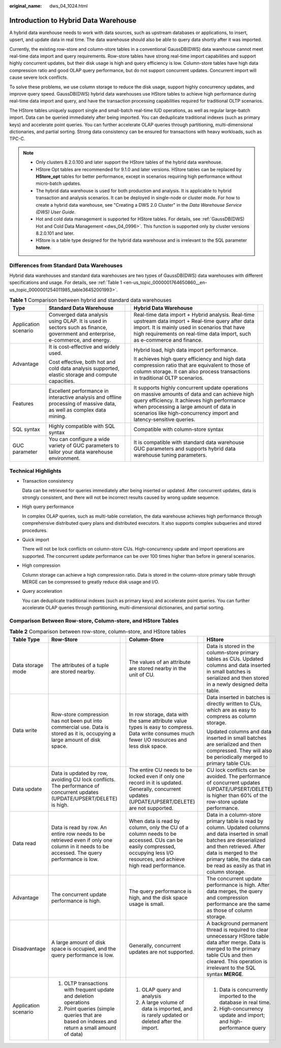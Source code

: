 :original_name: dws_04_1024.html

.. _dws_04_1024:

Introduction to Hybrid Data Warehouse
=====================================

A hybrid data warehouse needs to work with data sources, such as upstream databases or applications, to insert, upsert, and update data in real time. The data warehouse should also be able to query data shortly after it was imported.

Currently, the existing row-store and column-store tables in a conventional GaussDB(DWS) data warehouse cannot meet real-time data import and query requirements. Row-store tables have strong real-time import capabilities and support highly concurrent updates, but their disk usage is high and query efficiency is low. Column-store tables have high data compression ratio and good OLAP query performance, but do not support concurrent updates. Concurrent import will cause severe lock conflicts.

To solve these problems, we use column storage to reduce the disk usage, support highly concurrency updates, and improve query speed. GaussDB(DWS) hybrid data warehouses use HStore tables to achieve high performance during real-time data import and query, and have the transaction processing capabilities required for traditional OLTP scenarios.

The HStore tables uniquely support single and small-batch real-time IUD operations, as well as regular large-batch import. Data can be queried immediately after being imported. You can deduplicate traditional indexes (such as primary keys) and accelerate point queries. You can further accelerate OLAP queries through partitioning, multi-dimensional dictionaries, and partial sorting. Strong data consistency can be ensured for transactions with heavy workloads, such as TPC-C.

.. note::

   -  Only clusters 8.2.0.100 and later support the HStore tables of the hybrid data warehouse.
   -  HStore Opt tables are recommended for 9.1.0 and later versions. HStore tables can be replaced by **HStore_opt** tables for better performance, except in scenarios requiring high performance without micro-batch updates.
   -  The hybrid data warehouse is used for both production and analysis. It is applicable to hybrid transaction and analysis scenarios. It can be deployed in single-node or cluster mode. For how to create a hybrid data warehouse, see "Creating a DWS 2.0 Cluster" in the *Data Warehouse Service (DWS) User Guide*.
   -  Hot and cold data management is supported for HStore tables. For details, see :ref:`GaussDB(DWS) Hot and Cold Data Management <dws_04_0996>`. This function is supported only by cluster versions 8.2.0.101 and later.
   -  HStore is a table type designed for the hybrid data warehouse and is irrelevant to the SQL parameter **hstore**.

Differences from Standard Data Warehouses
-----------------------------------------

Hybrid data warehouses and standard data warehouses are two types of GaussDB(DWS) data warehouses with different specifications and usage. For details, see :ref:`Table 1 <en-us_topic_0000001764650860__en-us_topic_0000001254011985_table36452001993>`.

.. _en-us_topic_0000001764650860__en-us_topic_0000001254011985_table36452001993:

.. table:: **Table 1** Comparison between hybrid and standard data warehouses

   +----------------------+-------------------------------------------------------------------------------------------------------------------------------+-------------+----------------------------------------------------------------------------------------------------------------------------------------------------------------------------------------------------------------------------------------------------------------+-------------+
   | Type                 | Standard Data Warehouse                                                                                                       |             | Hybrid Data Warehouse                                                                                                                                                                                                                                          |             |
   +======================+===============================================================================================================================+=============+================================================================================================================================================================================================================================================================+=============+
   | Application scenario | Converged data analysis using OLAP. It is used in sectors such as finance, government and enterprise, e-commerce, and energy. |             | Real-time data import + Hybrid analysis. Real-time upstream data import + Real-time query after data import. It is mainly used in scenarios that have high requirements on real-time data import, such as e-commerce and finance.                              |             |
   +----------------------+-------------------------------------------------------------------------------------------------------------------------------+-------------+----------------------------------------------------------------------------------------------------------------------------------------------------------------------------------------------------------------------------------------------------------------+-------------+
   | Advantage            | It is cost-effective and widely used.                                                                                         |             | Hybrid load, high data import performance.                                                                                                                                                                                                                     |             |
   |                      |                                                                                                                               |             |                                                                                                                                                                                                                                                                |             |
   |                      | Cost effective, both hot and cold data analysis supported, elastic storage and compute capacities.                            |             | It achieves high query efficiency and high data compression ratio that are equivalent to those of column storage. It can also process transactions in traditional OLTP scenarios.                                                                              |             |
   +----------------------+-------------------------------------------------------------------------------------------------------------------------------+-------------+----------------------------------------------------------------------------------------------------------------------------------------------------------------------------------------------------------------------------------------------------------------+-------------+
   | Features             | Excellent performance in interactive analysis and offline processing of massive data, as well as complex data mining.         |             | It supports highly concurrent update operations on massive amounts of data and can achieve high query efficiency. It achieves high performance when processing a large amount of data in scenarios like high-concurrency import and latency-sensitive queries. |             |
   +----------------------+-------------------------------------------------------------------------------------------------------------------------------+-------------+----------------------------------------------------------------------------------------------------------------------------------------------------------------------------------------------------------------------------------------------------------------+-------------+
   | SQL syntax           | Highly compatible with SQL syntax                                                                                             |             | Compatible with column-store syntax                                                                                                                                                                                                                            |             |
   +----------------------+-------------------------------------------------------------------------------------------------------------------------------+-------------+----------------------------------------------------------------------------------------------------------------------------------------------------------------------------------------------------------------------------------------------------------------+-------------+
   | GUC parameter        | You can configure a wide variety of GUC parameters to tailor your data warehouse environment.                                 |             | It is compatible with standard data warehouse GUC parameters and supports hybrid data warehouse tuning parameters.                                                                                                                                             |             |
   +----------------------+-------------------------------------------------------------------------------------------------------------------------------+-------------+----------------------------------------------------------------------------------------------------------------------------------------------------------------------------------------------------------------------------------------------------------------+-------------+

Technical Highlights
--------------------

-  Transaction consistency

   Data can be retrieved for queries immediately after being inserted or updated. After concurrent updates, data is strongly consistent, and there will not be incorrect results caused by wrong update sequence.

-  High query performance

   In complex OLAP queries, such as multi-table correlation, the data warehouse achieves high performance through comprehensive distributed query plans and distributed executors. It also supports complex subqueries and stored procedures.

-  Quick import

   There will not be lock conflicts on column-store CUs. High-concurrency update and import operations are supported. The concurrent update performance can be over 100 times higher than before in general scenarios.

-  High compression

   Column storage can achieve a high compression ratio. Data is stored in the column-store primary table through MERGE can be compressed to greatly reduce disk usage and I/O.

-  Query acceleration

   You can deduplicate traditional indexes (such as primary keys) and accelerate point queries. You can further accelerate OLAP queries through partitioning, multi-dimensional dictionaries, and partial sorting.

Comparison Between Row-store, Column-store, and HStore Tables
-------------------------------------------------------------

.. table:: **Table 2** Comparison between row-store, column-store, and HStore tables

   +----------------------+--------------------------------------------------------------------------------------------------------------------------------------------+-----------+---------------------------------------------------------------------------------------------------------------------------------------------------------------------------+-----------+------------------------------------------------------------------------------------------------------------------------------------------------------------------------------------------------------------------------------------------------------+
   | Table Type           | Row-Store                                                                                                                                  |           | Column-Store                                                                                                                                                              |           | HStore                                                                                                                                                                                                                                               |
   +======================+============================================================================================================================================+===========+===========================================================================================================================================================================+===========+======================================================================================================================================================================================================================================================+
   | Data storage mode    | The attributes of a tuple are stored nearby.                                                                                               |           | The values of an attribute are stored nearby in the unit of CU.                                                                                                           |           | Data is stored in the column-store primary tables as CUs. Updated columns and data inserted in small batches is serialized and then stored in a newly designed delta table.                                                                          |
   +----------------------+--------------------------------------------------------------------------------------------------------------------------------------------+-----------+---------------------------------------------------------------------------------------------------------------------------------------------------------------------------+-----------+------------------------------------------------------------------------------------------------------------------------------------------------------------------------------------------------------------------------------------------------------+
   | Data write           | Row-store compression has not been put into commercial use. Data is stored as it is, occupying a large amount of disk space.               |           | In row storage, data with the same attribute value types is easy to compress. Data write consumes much fewer I/O resources and less disk space.                           |           | Data inserted in batches is directly written to CUs, which are as easy to compress as column storage.                                                                                                                                                |
   |                      |                                                                                                                                            |           |                                                                                                                                                                           |           |                                                                                                                                                                                                                                                      |
   |                      |                                                                                                                                            |           |                                                                                                                                                                           |           | Updated columns and data inserted in small batches are serialized and then compressed. They will also be periodically merged to primary table CUs.                                                                                                   |
   +----------------------+--------------------------------------------------------------------------------------------------------------------------------------------+-----------+---------------------------------------------------------------------------------------------------------------------------------------------------------------------------+-----------+------------------------------------------------------------------------------------------------------------------------------------------------------------------------------------------------------------------------------------------------------+
   | Data update          | Data is updated by row, avoiding CU lock conflicts. The performance of concurrent updates (UPDATE/UPSERT/DELETE) is high.                  |           | The entire CU needs to be locked even if only one record in it is updated. Generally, concurrent updates (UPDATE/UPSERT/DELETE) are not supported.                        |           | CU lock conflicts can be avoided. The performance of concurrent updates (UPDATE/UPSERT/DELETE) is higher than 60% of the row-store update performance.                                                                                               |
   +----------------------+--------------------------------------------------------------------------------------------------------------------------------------------+-----------+---------------------------------------------------------------------------------------------------------------------------------------------------------------------------+-----------+------------------------------------------------------------------------------------------------------------------------------------------------------------------------------------------------------------------------------------------------------+
   | Data read            | Data is read by row. An entire row needs to be retrieved even if only one column in it needs to be accessed. The query performance is low. |           | When data is read by column, only the CU of a column needs to be accessed. CUs can be easily compressed, occupying less I/O resources, and achieve high read performance. |           | Data in a column-store primary table is read by column. Updated columns and data inserted in small batches are deserialized and then retrieved. After data is merged to the primary table, the data can be read as easily as that in column storage. |
   +----------------------+--------------------------------------------------------------------------------------------------------------------------------------------+-----------+---------------------------------------------------------------------------------------------------------------------------------------------------------------------------+-----------+------------------------------------------------------------------------------------------------------------------------------------------------------------------------------------------------------------------------------------------------------+
   | Advantage            | The concurrent update performance is high.                                                                                                 |           | The query performance is high, and the disk space usage is small.                                                                                                         |           | The concurrent update performance is high. After data merges, the query and compression performance are the same as those of column storage.                                                                                                         |
   +----------------------+--------------------------------------------------------------------------------------------------------------------------------------------+-----------+---------------------------------------------------------------------------------------------------------------------------------------------------------------------------+-----------+------------------------------------------------------------------------------------------------------------------------------------------------------------------------------------------------------------------------------------------------------+
   | Disadvantage         | A large amount of disk space is occupied, and the query performance is low.                                                                |           | Generally, concurrent updates are not supported.                                                                                                                          |           | A background permanent thread is required to clear unnecessary HStore table data after merge. Data is merged to the primary table CUs and then cleared. This operation is irrelevant to the SQL syntax **MERGE**.                                    |
   +----------------------+--------------------------------------------------------------------------------------------------------------------------------------------+-----------+---------------------------------------------------------------------------------------------------------------------------------------------------------------------------+-----------+------------------------------------------------------------------------------------------------------------------------------------------------------------------------------------------------------------------------------------------------------+
   | Application scenario | #. OLTP transactions with frequent update and deletion operations                                                                          |           | #. OLAP query and analysis                                                                                                                                                |           | #. Data is concurrently imported to the database in real time.                                                                                                                                                                                       |
   |                      | #. Point queries (simple queries that are based on indexes and return a small amount of data)                                              |           | #. A large volume of data is imported, and is rarely updated or deleted after the import.                                                                                 |           | #. High-concurrency update and import; and high-performance query                                                                                                                                                                                    |
   +----------------------+--------------------------------------------------------------------------------------------------------------------------------------------+-----------+---------------------------------------------------------------------------------------------------------------------------------------------------------------------------+-----------+------------------------------------------------------------------------------------------------------------------------------------------------------------------------------------------------------------------------------------------------------+
